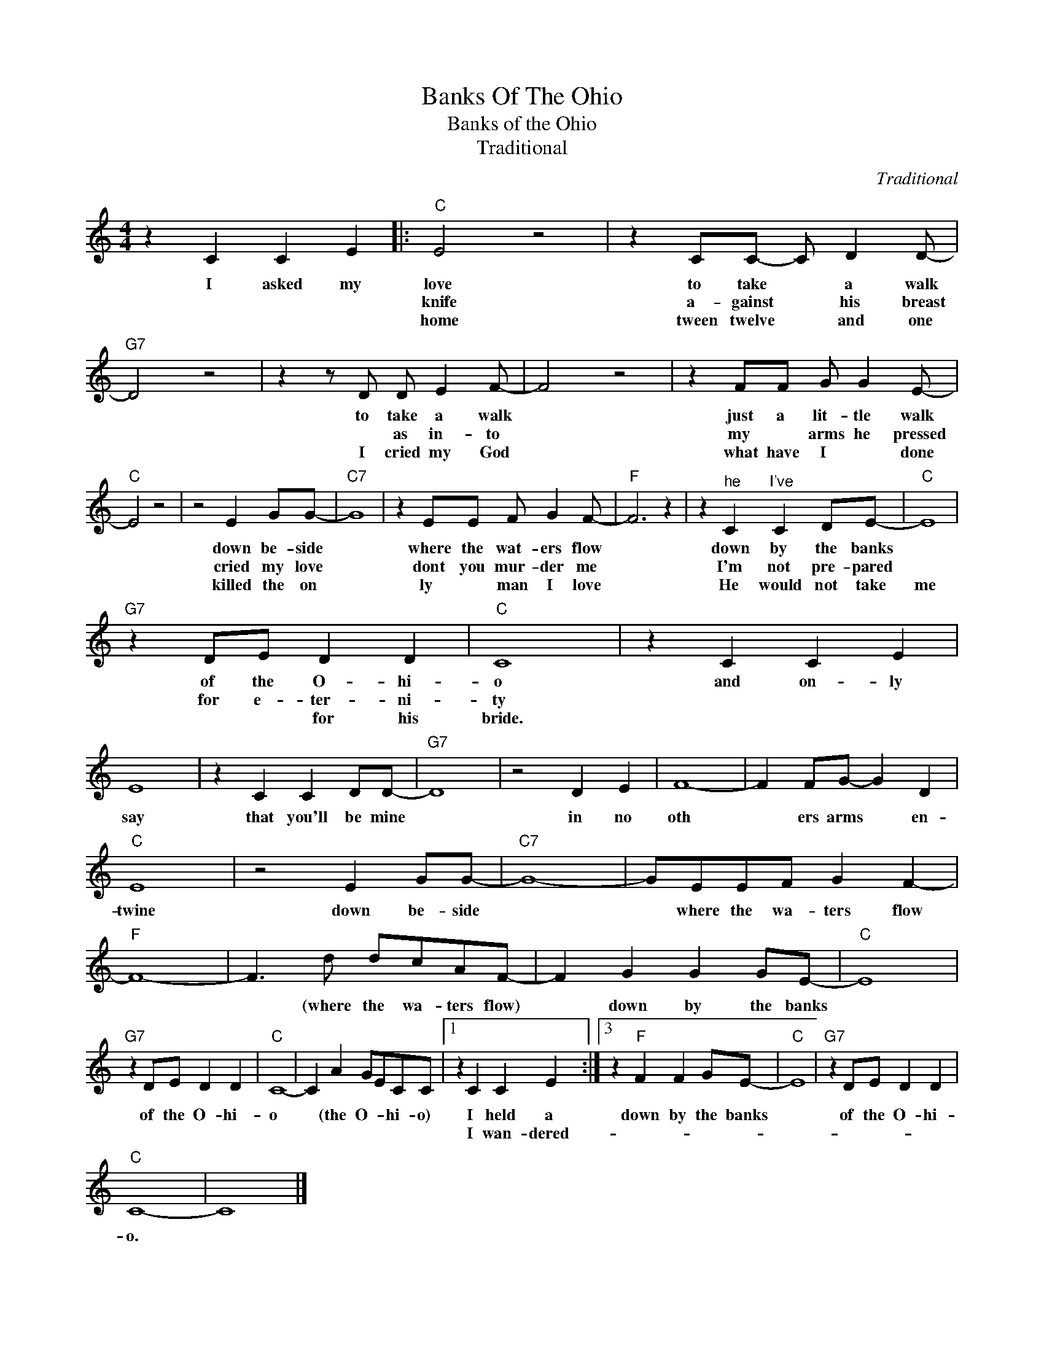 X:1
T:Banks Of The Ohio
T:Banks of the Ohio
T:Traditional
C:Traditional
Z:All Rights Reserved
L:1/4
M:4/4
K:C
V:1 treble 
%%MIDI program 4
V:1
 z C C E |:"C" E2 z2 | z C/C/- C/ D D/- |"G7" D2 z2 | z z/ D/ D/ E F/- | F2 z2 | z F/F/ G/ G E/- | %7
w: I asked my|love|to take * a walk||to take a walk||just a lit- tle walk|
w: |knife|a- gainst * his breast||* as in- to||my * arms he pressed|
w: |home|tween twelve * and one||I cried my God||what have I * done|
"C" E2 z2 | z2 E G/G/- |"C7" G4 | z E/E/ F/ G F/- |"F" F3 z | z"^he" C"^I've" C D/E/- |"C" E4 | %14
w: |down be- side||where the wat- ers flow||down by the banks||
w: |cried my love||dont you mur- der me||I'm not pre- pared||
w: |killed the on||ly * man I love||He would not take|me|
"G7" z D/E/ D D |"C" C4 | z C C E | E4 | z C C D/D/- |"G7" D4 | z2 D E | F4- | F F/G/- G D | %23
w: of the O- hi-|o|and on- ly|say|that you'll be mine||in no|oth|* ers arms * en-|
w: for e- ter- ni-|ty||||||||
w: * * for his|bride.||||||||
"C" E4 | z2 E G/G/- |"C7" G4- | G/E/E/F/ G F- |"F" F4- | F3/2 d/ d/c/A/F/- | F G G G/E/- |"C" E4 | %31
w: twine|down be- side||* where the wa- ters flow||* (where the wa- ters flow)|* down by the banks||
w: ||||||||
w: ||||||||
"G7" z D/E/ D D |"C" C4- | C A G/E/C/C/ |1 z C C E :|3 z"F" F F G/E/- |"C" E4 |"G7" z D/E/ D D | %38
w: of the O- hi-|o|* (the O- * hi- o)|I held a|down by the banks||of the O- hi-|
w: |||I wan- dered-||||
w: |||||||
"C" C4- | C4 |] %40
w: o.||
w: ||
w: ||

